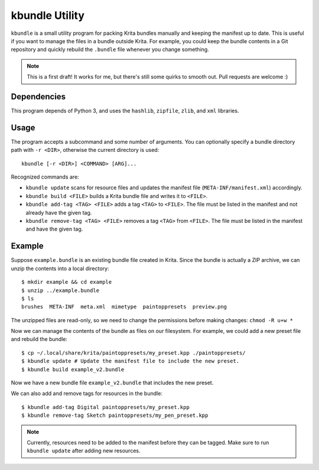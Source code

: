 ===============
kbundle Utility
===============

``kbundle`` is a small utility program for packing Krita bundles
manually and keeping the manifest up to date. This is useful if you
want to manage the files in a bundle outside Krita. For example, you
could keep the bundle contents in a Git repository and quickly
rebuild the ``.bundle`` file whenever you change something.

.. note:: This is a first draft! It works for me, but there's still
	  some quirks to smooth out. Pull requests are welcome :)

Dependencies
============

This program depends of Python 3, and uses the ``hashlib``,
``zipfile``, ``zlib``, and ``xml`` libraries.

Usage
=====

The program accepts a subcommand and some number of arguments. You can
optionally specify a bundle directory path with ``-r <DIR>``,
otherwise the current directory is used::

  kbundle [-r <DIR>] <COMMAND> [ARG]...

Recognized commands are:

- ``kbundle update`` scans for resource files and updates the manifest
  file (``META-INF/manifest.xml``) accordingly.
- ``kbundle build <FILE>`` builds a Krita bundle file and writes it to
  ``<FILE>``.
- ``kbundle add-tag <TAG> <FILE>`` adds a tag ``<TAG>`` to
  ``<FILE>``. The file must be listed in the manifest and not already
  have the given tag.
- ``kbundle remove-tag <TAG> <FILE>`` removes a tag ``<TAG>`` from
  ``<FILE>``. The file must be listed in the manifest and have the
  given tag.

Example
=======

Suppose ``example.bundle`` is an existing bundle file created in
Krita. Since the bundle is actually a ZIP archive, we can unzip the
contents into a local directory::

  $ mkdir example && cd example
  $ unzip ../example.bundle
  $ ls
  brushes  META-INF  meta.xml  mimetype  paintoppresets  preview.png

The unzipped files are read-only, so we need to change the permissions
before making changes: ``chmod -R u+w *``

Now we can manage the contents of the bundle as files on our
filesystem. For example, we could add a new preset file and rebuild
the bundle::

  $ cp ~/.local/share/krita/paintoppresets/my_preset.kpp ./paintoppresets/
  $ kbundle update # Update the manifest file to include the new preset.
  $ kbundle build example_v2.bundle

Now we have a new bundle file ``example_v2.bundle`` that includes the
new preset.

We can also add and remove tags for resources in the bundle::

  $ kbundle add-tag Digital paintoppresets/my_preset.kpp
  $ kbundle remove-tag Sketch paintoppresets/my_pen_preset.kpp

.. note:: Currently, resources need to be added to the manifest
	  before they can be tagged. Make sure to run ``kbundle
	  update`` after adding new resources.
